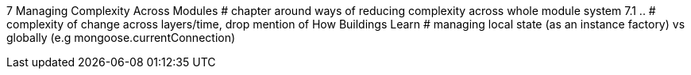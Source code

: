 
7 Managing Complexity Across Modules
# chapter around ways of reducing complexity across whole module system
7.1 ..
# complexity of change across layers/time, drop mention of How Buildings Learn
# managing local state (as an instance factory) vs globally (e.g mongoose.currentConnection)
